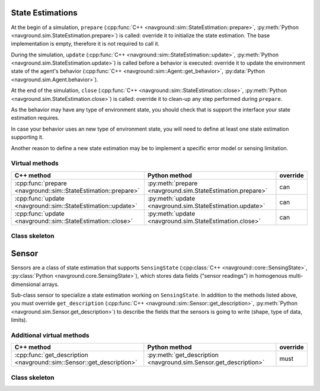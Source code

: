 =================
State Estimations
=================

At the begin of a simulation, ``prepare``  (:cpp:func:`C++ <navground::sim::StateEstimation::prepare>`, :py:meth:`Python <navground.sim.StateEstimation.prepare>`) is called: override it to initialize the state estimation.
The base implementation is empty, therefore it is not required to call it.

During the simulation, ``update``  (:cpp:func:`C++ <navground::sim::StateEstimation::update>`, :py:meth:`Python <navground.sim.StateEstimation.update>`) is called before a behavior is executed: override it to update the environment state of the agent's behavior (:cpp:func:`C++ <navground::sim::Agent::get_behavior>`, :py:data:`Python <navground.sim.Agent.behavior>`).

At the end of the simulation, ``close``  (:cpp:func:`C++ <navground::sim::StateEstimation::close>`, :py:meth:`Python <navground.sim.StateEstimation.close>`) is called: override it to clean-up any step performed during ``prepare``.

As the behavior may have any type of environment state, you should check that is support the interface your state estimation requires.

In case your behavior uses an new type of environment state, you will need to define at least one state estimation supporting it.

Another reason to define a new state estimation may be to implement a specific error model or sensing limitation. 

Virtual methods
===============

.. list-table::
   :widths: 45 45 10
   :header-rows: 1

   * - C++ method
     - Python method
     - override
   * - :cpp:func:`prepare <navground::sim::StateEstimation::prepare>` 
     - :py:meth:`prepare <navground.sim.StateEstimation.prepare>` 
     - can
   * - :cpp:func:`update <navground::sim::StateEstimation::update>` 
     - :py:meth:`update <navground.sim.StateEstimation.update>` 
     - can
   * - :cpp:func:`update <navground::sim::StateEstimation::close>` 
     - :py:meth:`update <navground.sim.StateEstimation.close>` 
     - can

Class skeleton
===============

.. tabs::

   .. tab:: C++

      .. literalinclude :: state_estimation.h
         :language: C++

   .. tab:: Python

      .. literalinclude :: state_estimation.py
         :language: Python

======
Sensor
======

Sensors are a class of state estimation that supports ``SensingState`` (:cpp:class:`C++ <navground::core::SensingState>`, :py:class:`Python <navground.core.SensingState>`), which stores data fields ("sensor readings") in homogenous multi-dimensional arrays.

Sub-class sensor to specialize a state estimation working on ``SensingState``. In addition to the methods listed above, you must override ``get_description`` (:cpp:func:`C++ <navground::sim::Sensor::get_description>`, :py:meth:`Python <navground.sim.Sensor.get_description>`) to describe the fields that the sensors is going to write (shape, type of data, limits).


Additional virtual methods
==========================

.. list-table::
   :widths: 45 45 10
   :header-rows: 1

   * - C++ method
     - Python method
     - override
   * - :cpp:func:`get_description <navground::sim::Sensor::get_description>` 
     - :py:meth:`get_description <navground.sim.Sensor.get_description>` 
     - must

Class skeleton
===============

.. tabs::

   .. tab:: C++

      .. literalinclude :: sensor.h
         :language: C++

   .. tab:: Python

      .. literalinclude :: sensor.py
         :language: Python
